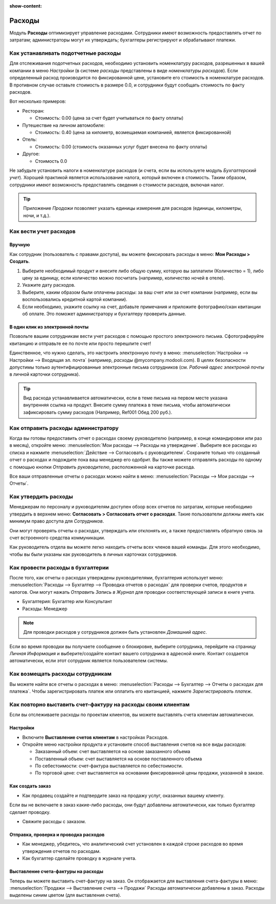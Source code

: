 :show-content:

=======
Расходы
=======

Модуль **Расходы** оптимизирует управление расходами. Сотрудники имеют возможность предоставлять
отчет по затратам; администраторы могут их утверждать; бухгалтеры регистрируют и обрабатывают
платежи.


Как устанавливать подотчетные расходы
=====================================

Для отслеживания подотчетных расходов, необходимо установить номенклатуру расходов, разрешенных
в вашей компании в меню *Настройки* (в системе *расходы* представлены в виде *номенклатуры расходов*).
Если определенный расход производится по фиксированной цене, установите его стоимость в номенклатуре расходов.
В противном случае оставьте стоимость в размере 0.0, и сотрудники будут сообщать
стоимость по факту расходов.

Вот несколько примеров:

* Ресторан:

  * Стоимость: 0.00 (цена за счет будет учитываться по факту оплаты)
* Путешествие на личном автомобиле:

  * Стоимость: 0.40 (цена за километр, возмещаемая компанией, является фиксированной)
* Отель:

  * Стоимость: 0.00 (стоимость оказанных услуг будет внесена по факту оплаты)

* Другое:

  * Стоимость 0.0

Не забудьте установить налоги в номенклатуре расходов
(и счета, если вы используете модуль *Бухгалтерский учет*).
Хорошей практикой является использование налога, который включен в стоимость.
Таким образом, сотрудники имеют возможность
предоставлять сведения о стоимости расходов, включая налог.

.. tip::
    Приложение *Продажи* позволяет указать единицы измерения для расходов (единицы, километры, ночи, и т.д.).



Как вести учет расходов
=======================

Вручную
-------

Как сотрудник (пользователь с правами доступа), вы можете
фиксировать расходы в меню: **Мои Расходы > Создать**.

1.  Выберите необходимый продукт и внесите либо общую сумму,
    которую вы заплатили (Количество = 1), либо цену за единицу,
    если количество можно посчитать (например, количество ночей в отеле).
2. Укажите дату расходов.
3.  Выберите, каким образом были оплачены расходы: за ваш счет или за счет
    компании (например, если вы воспользовались кредитной картой компании).
4.  Если необходимо, укажите ссылку на счет, добавьте примечания и приложите
    фотографию/скан квитанции об оплате.
    Это поможет администратору и бухгалтеру проверить данные.

В один клик из электронной почты
--------------------------------

Позвольте вашим сотрудникам вести учет расходов с помощью простого
электронного письма.
Сфотографируйте квитанцию и отправьте ее по почте или просто перешлите счет!

Единственное, что нужно сделать, это настроить электронную почту в меню:
:menuselection:`Настройки --> Настройки --> Входящая эл. почта` (например, *расходы* @mycompany.modooli.com).
В целях безопасности допустимы только аутентифицированные электронные письма сотрудников
(см. *Рабочий адрес электроной почты* в личной карточки сотрудника).

.. tip::
    Вид расхода устанавливается автоматически, если в теме письма на первом месте указана внутренняя ссылка на продукт. Внесите сумму платежа в теме письма, чтобы автоматически зафиксировать сумму расходов (Например, Ref001 Обед 200 руб.).


Как отправить расходы администратору
====================================

Когда вы готовы предоставить отчет о расходах своему руководителю
(например, в конце командировки или раз в месяц), откройте меню:
:menuselection:`Мои расходы --> Расходы на утверждение`. Выберите все расходы из списка и нажмите  :menuselection:`Действие --> Согласовать с руководителем`.
Сохраните только что созданный отчет о расходах  и подождите пока ваш менеджер его одобрит.
Вы также можете отправлять расходы по одному с помощью кнопки *Отправить руководителю*, расположенной
на карточке расхода.

Все ваши отправленные отчеты о расходах можно найти в меню:
:menuselection:`Расходы --> Мои расходы --> Отчеты`.


Как утвердить расходы
=====================

Менеджерам по персоналу и руководителям доступен обзор всех отчетов по затратам, которые
необходимо утвердить в верхнем меню: **Согласовать > Согласовать отчет о расходах**.
Такие пользователи должны иметь как минимум право доступа для *Сотрудников*.

Они могут проверять отчеты о расходах, утверждать или отклонять их, а также предоставлять
обратную связь за счет встроенного средства коммуникации.

Как руководитель отдела вы можете легко находить отчеты всех членов вашей команды.
Для этого необходимо, чтобы вы были указаны как руководитель в личных карточках сотрудников.

Как провести расходы в бухгалтерии
==================================

После того, как отчеты о расходах утверждены руководителями, бухгалтерия использует меню:
:menuselection:`Расходы --> Бухгалтер --> Проводка отчетов о расходах` для проверки счетов,
продуктов и налогов. Они могут нажать *Отправить Запись в Журнал* для проводки соответствующей
записи в книге учета.

* Бухгалтерия: Бухгалтер или Консультант
* Расходы: Менеджер

.. note::
    Для проводки расходов у сотрудников должен быть установлен *Домашний адрес*.
Если во время проводки вы получаете сообщение о блокировке, выберите сотрудника, перейдите
на страницу *Личная Информация* и выберите/создайте контакт вашего сотрудника в
адресной книге.
Контакт создается автоматически, если этот сотрудник является пользователем системы.

Как возмещать расходы сотрудникам
=================================

Вы можете найти все отчеты о расходах в меню:
:menuselection:`Расходы --> Бухгалтер --> Отчеты о расходах для платежа`.
Чтобы зарегистрировать платеж или оплатить его квитанцией, нажмите *Зарегистрировать платеж*.

Как повторно выставить счет-фактуру на расходы своим клиентам
=============================================================

Если вы отслеживаете расходы по проектам клиентов, вы можете выставлять счета клиентам
автоматически.

Настройки
---------

-  Включите **Выставление счетов клиентам** в настройках Расходов.

-  Откройте меню настройки продукта и установите способ выставления счетов на все виды расходов:

   -  Заказанный объем: счет выставляется на основе заказанного объема

   -  Поставленный объем: счет выставляется на основе поставленного объема
   -  По себестоимости: счет-фактура выставляется по себестоимости.

   -  По торговой цене: счет выставляется на основании фиксированной цены продажи, указанной в заказе.


Как создать заказ
-----------------

-  Как продавец создайте и подтвердите заказ на продажу услуг, оказанных вашему клиенту.
Если вы не включаете в заказ какие-либо расходы, они будут добавлены автоматически,
как только бухгалтер сделает проводку.

- Свяжите расходы с заказом.

Отправка, проверка и проводка расходов
--------------------------------------

-  Как менеджер, убедитесь, что аналитический счет установлен в каждой строке расходов во время утверждения отчетов по расходам.

-  Как бухгалтер сделайте проводку в журнале учета.

Выставление счета-фактуры на расходы
------------------------------------

Теперь вы можете выставить счет-фактуру на заказ. Он отображается
для выставления счета-фактуры в меню:
:menuselection:`Продажи --> Выставление счета --> Продажи`
Расходы автоматически добавлены в заказ. Расходы выделены синим цветом (для выставления
счета).

